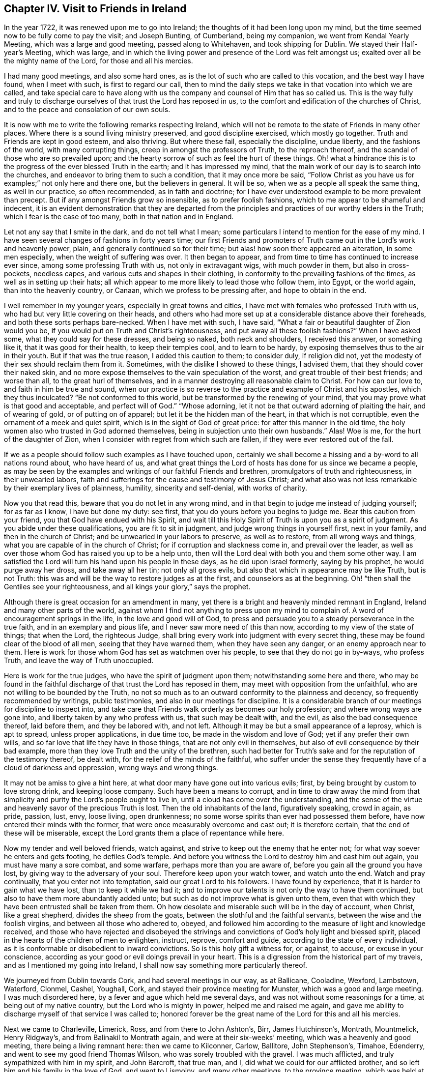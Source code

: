 == Chapter IV. Visit to Friends in Ireland

In the year 1722, it was renewed upon me to go into Ireland;
the thoughts of it had been long upon my mind,
but the time seemed now to be fully come to pay the visit; and Joseph Bunting,
of Cumberland, being my companion, we went from Kendal Yearly Meeting,
which was a large and good meeting, passed along to Whitehaven,
and took shipping for Dublin.
We stayed their Half-year`'s Meeting, which was large,
and in which the living power and presence of the Lord was felt amongst us;
exalted over all be the mighty name of the Lord, for those and all his mercies.

I had many good meetings, and also some hard ones,
as is the lot of such who are called to this vocation, and the best way I have found,
when I meet with such, is first to regard our call,
then to mind the daily steps we take in that vocation into which we are called,
and take special care to have along with us the
company and counsel of Him that has so called us.
This is the way fully and truly to discharge ourselves
of that trust the Lord has reposed in us,
to the comfort and edification of the churches of Christ,
and to the peace and consolation of our own souls.

It is now with me to write the following remarks respecting Ireland,
which will not be remote to the state of Friends in many other places.
Where there is a sound living ministry preserved, and good discipline exercised,
which mostly go together.
Truth and Friends are kept in good esteem, and also thriving.
But where these fail, especially the discipline, undue liberty,
and the fashions of the world, with many corrupting things,
creep in amongst the professors of Truth, to the reproach thereof,
and the scandal of those who are so prevailed upon;
and the hearty sorrow of such as feel the hurt of these things.
Oh! what a hindrance this is to the progress of the ever blessed Truth in the earth;
and it has impressed my mind,
that the main work of our day is to search into the churches,
and endeavor to bring them to such a condition, that it may once more be said,
"`Follow Christ as you have us for examples;`" not only here and there one,
but the believers in general.
It will be so, when we as a people all speak the same thing, as well in our practice,
so often recommended, as in faith and doctrine;
for I have ever understood example to be more prevalent than precept.
But if any amongst Friends grow so insensible, as to prefer foolish fashions,
which to me appear to be shameful and indecent,
it is an evident demonstration that they are departed from the
principles and practices of our worthy elders in the Truth;
which I fear is the case of too many, both in that nation and in England.

Let not any say that I smite in the dark, and do not tell what I mean;
some particulars I intend to mention for the ease of my mind.
I have seen several changes of fashions in forty years time;
our first Friends and promoters of Truth came out in the Lord`'s work and heavenly power,
plain, and generally continued so for their time;
but alas! how soon there appeared an alteration, in some men especially,
when the weight of suffering was over.
It then began to appear, and from time to time has continued to increase ever since,
among some professing Truth with us, not only in extravagant wigs,
with much powder in them, but also in cross-pockets, needless capes,
and various cuts and shapes in their clothing,
in conformity to the prevailing fashions of the times,
as well as in setting up their hats;
all which appear to me more likely to lead those who follow them, into Egypt,
or the world again, than into the heavenly country, or Canaan,
which we profess to be pressing after, and hope to obtain in the end.

I well remember in my younger years, especially in great towns and cities,
I have met with females who professed Truth with us,
who had but very little covering on their heads,
and others who had more set up at a considerable distance above their foreheads,
and both these sorts perhaps bare-necked.
When I have met with such, I have said,
"`What a fair or beautiful daughter of Zion would you be,
if you would put on Truth and Christ`'s righteousness,
and put away all these foolish fashions?`"
When I have asked some, what they could say for these dresses, and being so naked,
both neck and shoulders, I received this answer, or something like it,
that it was good for their health, to keep their temples cool, and to learn to be hardy,
by exposing themselves thus to the air in their youth.
But if that was the true reason, I added this caution to them; to consider duly,
if religion did not, yet the modesty of their sex should reclaim them from it.
Sometimes, with the dislike I showed to these things, I advised them,
that they should cover their naked skin,
and no more expose themselves to the vain speculation of the worst,
and great trouble of their best friends; and worse than all,
to the great hurl of themselves,
and in a manner destroying all reasonable claim to Christ.
For how can our love to, and faith in him be true and sound,
when our practice is so reverse to the practice and example of Christ and his apostles,
which they thus inculcated?
"`Be not conformed to this world, but be transformed by the renewing of your mind,
that you may prove what is that good and acceptable, and perfect will of God.`"
"`Whose adorning, let it not be that outward adorning of plaiting the hair,
and of wearing of gold, or of putting on of apparel;
but let it be the hidden man of the heart, in that which is not corruptible,
even the ornament of a meek and quiet spirit,
which is in the sight of God of great price: for after this manner in the old time,
the holy women also who trusted in God adorned themselves,
being in subjection unto their own husbands.`"
Alas!
Woe is me, for the hurt of the daughter of Zion,
when I consider with regret from which such are fallen,
if they were ever restored out of the fall.

If we as a people should follow such examples as I have touched upon,
certainly we shall become a hissing and a by-word to all nations round about,
who have heard of us,
and what great things the Lord of hosts has done for us since we became a people,
as may be seen by the examples and writings of our faithful Friends and brethren,
promulgators of truth and righteousness, in their unwearied labors,
faith and sufferings for the cause and testimony of Jesus Christ;
and what also was not less remarkable by their exemplary lives of plainness, humility,
sincerity and self-denial, with works of charity.

Now you that read this, beware that you do not let in any wrong mind,
and in that begin to judge me instead of judging yourself; for as far as I know,
I have but done my duty: see first, that you do yours before you begins to judge me.
Bear this caution from your friend, you that God have endued with his Spirit,
and wait till this Holy Spirit of Truth is upon you as a spirit of judgment.
As you abide under these qualifications, you are fit to sit in judgment,
and judge wrong things in yourself first, next in your family,
and then in the church of Christ; and be unwearied in your labors to preserve,
as well as to restore, from all wrong ways and things,
what you are capable of in the church of Christ; for if corruption and slackness come in,
and prevail over the leader,
as well as over those whom God has raised you up to be a help unto,
then will the Lord deal with both you and them some other way.
I am satisfied the Lord will turn his hand upon his people in these days,
as he did upon Israel formerly, saying by his prophet, he would purge away her dross,
and take away all her tin; not only all gross evils,
but also that which in appearance may be like Truth, but is not Truth:
this was and will be the way to restore judges as at the first,
and counselors as at the beginning.
Oh! "`then shall the Gentiles see your righteousness,
and all kings your glory,`" says the prophet.

Although there is great occasion for an amendment in many,
yet there is a bright and heavenly minded remnant in England,
Ireland and many other parts of the world,
against whom I find not anything to press upon my mind to complain of.
A word of encouragement springs in the life, in the love and good will of God,
to press and persuade you to a steady perseverance in the true faith,
and in an exemplary and pious life, and I never saw more need of this than now,
according to my view of the state of things; that when the Lord, the righteous Judge,
shall bring every work into judgment with every secret thing,
these may be found clear of the blood of all men, seeing that they have warned them,
when they have seen any danger, or an enemy approach near to them.
Here is work for those whom God has set as watchmen over his people,
to see that they do not go in by-ways, who profess Truth,
and leave the way of Truth unoccupied.

Here is work for the true judges, who have the spirit of judgment upon them;
notwithstanding some here and there,
who may be found in the faithful discharge of that trust the Lord has reposed in them,
may meet with opposition from the unfaithful,
who are not willing to be bounded by the Truth,
no not so much as to an outward conformity to the plainness and decency,
so frequently recommended by writings, public testimonies,
and also in our meetings for discipline.
It is a considerable branch of our meetings for discipline to inspect into,
and take care that Friends walk orderly as becomes our holy profession;
and where wrong ways are gone into, and liberty taken by any who profess with us,
that such may be dealt with, and the evil, as also the bad consequence thereof,
laid before them, and they be labored with, and not left.
Although it may be but a small appearance of a leprosy, which is apt to spread,
unless proper applications, in due time too, be made in the wisdom and love of God;
yet if any prefer their own wills, and so far love that life they have in those things,
that are not only evil in themselves, but also of evil consequence by their bad example,
more than they love Truth and the unity of the brethren,
such had better for Truth`'s sake and for the reputation of the testimony thereof,
be dealt with, for the relief of the minds of the faithful,
who suffer under the sense they frequently have of a cloud of darkness and oppression,
wrong ways and wrong things.

It may not be amiss to give a hint here,
at what door many have gone out into various evils; first,
by being brought by custom to love strong drink, and keeping loose company.
Such have been a means to corrupt,
and in time to draw away the mind from that simplicity
and purity the Lord`'s people ought to live in,
until a cloud has come over the understanding,
and the sense of the virtue and heavenly savor of the precious Truth is lost.
Then the old inhabitants of the land, figuratively speaking, crowd in again, as pride,
passion, lust, envy, loose living, open drunkenness;
no some worse spirits than ever had possessed them before,
have now entered their minds with the former,
that were once measurably overcome and cast out; it is therefore certain,
that the end of these will be miserable,
except the Lord grants them a place of repentance while here.

Now my tender and well beloved friends, watch against,
and strive to keep out the enemy that he enter not;
for what way soever he enters and gets footing, he defiles God`'s temple.
And before you witness the Lord to destroy him and cast him out again,
you must have many a sore combat, and some warfare, perhaps more than you are aware of,
before you gain all the ground you have lost,
by giving way to the adversary of your soul.
Therefore keep upon your watch tower, and watch unto the end.
Watch and pray continually, that you enter not into temptation,
said our great Lord to his followers.
I have found by experience, that it is harder to gain what we have lost,
than to keep it while we had it;
and to improve our talents is not only the way to have them continued,
but also to have them more abundantly added unto;
but such as do not improve what is given unto them,
even that with which they have been entrusted shall be taken from them.
Oh how desolate and miserable such will be in the day of account, when Christ,
like a great shepherd, divides the sheep from the goats,
between the slothful and the faithful servants, between the wise and the foolish virgins,
and between all those who adhered to, obeyed,
and followed him according to the measure of light and knowledge received,
and those who have rejected and disobeyed the strivings
and convictions of God`'s holy light and blessed spirit,
placed in the hearts of the children of men to enlighten, instruct, reprove,
comfort and guide, according to the state of every individual,
as it is conformable or disobedient to inward convictions.
So is this holy gift a witness for, or against, to accuse, or excuse in your conscience,
according as your good or evil doings prevail in your heart.
This is a digression from the historical part of my travels,
and as I mentioned my going into Ireland,
I shall now say something more particularly thereof.

We journeyed from Dublin towards Cork, and had several meetings in our way,
as at Ballicane, Cooladine, Wexford, Lambstown, Waterford, Clonmel, Cashel, Youghall,
Cork, and stayed their province meeting for Munster, which was a good and large meeting.
I was much disordered here, by a fever and ague which held me several days,
and was not without some reasonings for a time, at being out of my native country,
but the Lord who is mighty in power, helped me and raised me again,
and gave me ability to discharge myself of that service I was called to;
honored forever be the great name of the Lord for this and all his mercies.

Next we came to Charleville, Limerick, Ross, and from there to John Ashton`'s, Birr,
James Hutchinson`'s, Montrath, Mountmelick, Henry Ridgway`'s,
and from Balinakil to Montrath again, and were at their six-weeks`' meeting,
which was a heavenly and good meeting, there being a living remnant here:
then we came to Kilconner, Carlow, Ballitore, John Stephenson`'s, Timahoe, Edenderry,
and went to see my good friend Thomas Wilson, who was sorely troubled with the gravel.
I was much afflicted, and truly sympathized with him in my spirit, and John Barcroft,
that true man, and I, did what we could for our afflicted brother,
and so left him and his family in the love of God, and went to Lismoiny,
and many other meetings, to the province meeting, which was held at Ballinderry,
and so to Dublin, the 29th of the fifth month, 1722, and stayed there some meetings.
There is a living remnant in that city, but it is a rich place;
the mighty God of heaven and earth keep his people low,
and truly humble there and everywhere else, is the earnest desire of my soul to the Lord;
for I know there is a considerable remnant,
whose labor and daily travail is to have the church
kept clean from all defilement both of flesh and spirit,
so that she may be presented unto God the Father without spot or wrinkle,
or any such thing,
in the day when she must appear before the great Judge of all the earth,
who will do right unto every one, according as their works are found to be good or evil.

Being clear of Dublin and the whole nation,
I took shipping for Whitehaven had a short passage but a very rough one,
and had some meetings on my way home, to which I got on the 21st of the sixth month,
1722, and found my children recovered from the fever and ague
in which I left them when I took my journey,
which distemper had so far prevailed over them,
that they were sometimes scarcely sensible.
It had been upon them for a considerable time,
and proved a trial for me to leave them in that very weak state;
but one day as I sought the Lord in the fervency of my heart,
to know whether I should leave these my two poor weak children or not,
as also my house-keeper much in the same case, who were all my constant family,
it sprang in my heart livingly, as though it had been spoken with a man`'s voice,
Leave them, and I will take care of them: I said,
"`You the Lord have never failed me,
I will leave them to you; do what seems good in your eye with them.`"
I looked then no more behind me, neither at them nor anything else I had left,
but became as if I had not anything in the world.
For thus it behooves all the servants of Christ to do,
even the married as if they were not married; and those that buy anything,
as if they did not possess it.
This liberty which many are strangers unto, is wrought by the finger of God;
it is the work of God`'s heavenly power to loosen man thus from the things of this world:
at the same time we are most bound unto Christ,
yet enjoy a comfortable and heavenly freedom in our spirits in Christ,
by our faith and obedience to him, in and through all trials, provings and adversities.
Dear friends, the greater the cross,
the greater is the crown and reward which all those possess,
who do all things with a single mind and an upright heart to the Lord at all times.

Thus the children of the Bridegroom are or ought to be espoused or married to Christ,
and truly devoted to him, that so they may stand, as much as may be,
disentangled from all mutable things,
and cleave to and follow him when and wheresoever he calls and leads,
and be in subjection to him, as a virtuous wife is not only bound,
but willingly subject to her virtuous husband.
Thus we may know Christ to become our holy Head; and that we may hold unto him,
and so walk and live, that he may take delight in his church, the body,
to rule in and over it,
as we have the state of the true church and Christ represented in the
most excellent and sacred writings of the holy Scriptures.
May we likewise know the marriage of the Lamb to be come, and as of old,
make ourselves ready,
put off the sins and corruptions of the world that are through lust,
and put on the Lord Jesus Christ and his pure righteousness.
This is the fine linen, the righteousness of the saints; this is the wedding garment;
without which preparations, and true Bride`'s attire,
I cannot see how any can expect an admittance into the Bridegroom`'s chamber.
Therefore I entreat all such as do not find themselves in preparation,
and have not their peace assured to them,
lacking the evidence of the Spirit of the Lord that they are his,
not to slumber away their precious time until the midnight,
lest unexpectedly the cry be heard to sound with terror in your ears.
Arise, trim your lamp, for behold the Bridegroom comes,
who has in times past exercised mercy and lovingkindness towards you,
and has sought various ways to win you to love him.
He has at times reproved you for evil,
and at other times has set before you the comforts and happiness you should possess,
if you would obey and follow him; no, he has wooed you as a young man does a virgin,
and if you had devoted yourself to him, he would have gathered and saved you,
and rejoiced over you as a bridegroom does over his bride.
But if you turn your back upon all his reproofs, entreaties and endearments,
as in the parable of the five foolish virgins, in the time when he, the Bridegroom,
calls to an account,`" he will not know you otherwise
than to shut you out of his presence and favor,
notwithstanding whatever you may have heard, received or done,
if you continue to work wickedness, and are not reclaimed therefrom.

These things sprang in my mind as a warning for all,
to flee from every destructive thing, before the Lord overtakes them,
when they cannot escape his hand of justice; and also,
that the faithful may be encouraged in well-doing,
and to a faithful perseverance to the end.
Amen.

Some things which have been omitted, I think proper to insert here,
as worthy of observation.
As I was traveling towards Lincoln, and passing through Brig,
Friends gave me notice that there were two great disputants, a non-conformist minister,
and a doctor of physic, who were likely to go all or most of the way with me,
as the court sessions were coming on, and would be at me with arguments about religion,
which I soon found true.
We no sooner got into a suitable way but they began with me,
which I endeavored to prevent by telling them,
I did not look upon myself to be qualified for disputes; and observed,
that sometimes disputants ended in a worse
understanding one of another than when they began,
except they minded well to keep good government;
and now as we appeared free and friendly, how we might be when we had ended our dispute,
was a question, therefore I had rather they would forbear.
But they turned the deaf ear to all I said, and nothing would do with them,
but a dispute we must have.
I then asked them, what they would say.
They queried, whether all men were placed in a station capable of salvation, yes or no.
I replied, if I should give my positive thoughts to your question,
we shall have occasion to go back to treat of the nature,
not only of the upright state man was in before he fell, but also how he fell;
and also in the fall, how he stands as in relation to his restoration,
which brings us to the question.
Although this be not the usual way of disputants, yet if you will submit to it,
it will either answer your question, or set it in a clearer light for an answer.
They asked, how could that be; I replied, if it did not, they might say so.
They then so far condescended as to hear me.
I said, first, we all agree in this, that man was made upright; secondly,
that he fell from that uprightness; the question then is.
How? Answer: By the offense or disobedience of the first man Adam, sin entered,
and condemnation came upon all who have sinned.
I then queried of the disputants,
whether they believed that Adam`'s fall did affect all those who did not hear of it,
as well as those who did; for, I said, there were some of opinion,
that those who had not the explicit or outward
knowledge of the promised seed or coming of Christ,
had not the benefit of his coming; and except they would first allow,
that all were affected or hurt by Adam`'s fall, then such as were not,
remained in paradise to this day,
except they would make the remedy less than the disease, the plaster less than the sore,
and Christ`'s coming less extensive than Adam`'s fall.
I argued, that upon the foot of reason, as well as what we had in plain Scripture,
the effect of Christ`'s coming was as extensive as the fall of Adam, for,
by the obedience of Christ, the gift of God came upon all unto justification.

Now I think, said I, your question is set in a clear light for an answer,
or else answered; so take it at what end you will, laying aside all quibbling,
I intend to join issue with you,
and prove that all men are placed in a station capable of salvation ,
or otherwise you will leave a great part of the world in paradise,
or make the coming of Christ less extensive than the fall of Adam.
I then queried, what they said to all this; they answered,
they never heard the like before, and they would not meddle with me,
I was too great a scholar for them.
I said, there was little of scholarship in it.
I offered, I thought, nothing but plain Scripture and sound reason: and I told them,
I had now as good as answered their question,
and had given several reasons to back my answer, and as they appeared wise,
well-read men, and as far as I had gathered,
had been principled against universal salvation and universal grace,
for them now to drop the matter so slenderly,
before me who appeared but like a child to them, was very surprising; but they replied,
they would not meddle with me.

I commended them for their good temper and civility,
for they were civil to me beyond what I could expect,
and invited me to the burial of one of their deceased friends, but I could not go,
for I was in haste to get to Lincoln, having some business there that hastened me.
At parting with them, my soul magnified the Lord, under a sense of his goodness to me,
in that he had opened my way, and helped me through this difficulty,
with many other trials and afflictions I had met with.

I had at another time some reasonings with a Papist who was my neighbor,
about their church and transubstantiation, with several other things.
As to the first, I showed him, that the true church fled into the wilderness,
where she was for times, time, and half a time;
in this state we do not read she had any outward character as a visible church;
and if they derived their descent, it was from some false church,
and not through the true one.
As to the other, they took too much upon them,
more than they could justify from Scripture,
or clearly demonstrate from Christ or his apostles;
for Christ never gave any of them such a commission,
as to convert bread and wine into real flesh and blood, and then to call it Christ.
You, said I, by these notions,
deceive yourselves and your adherents for Christ spoke unto such as you by parables,
because they were carnal,
and did not understand the meaning of his sayings in this case
any more than the Jews understood what Christ meant,
when he spoke of destroying this temple, meaning his body,
which they understood was of that temple at Jerusalem, which they made a great wonder at,
and said, How can this be, that he can destroy this temple,
and raise it up again in three days, when it was forty-eight years in building?
Thus they reasoned carnally, as Nicodemus, though a ruler of the Jews,
did concerning regeneration or the new birth; and as the woman of Samaria did,
when she asked from where Christ should get that living water, which he spoke of,
that should be in man as a well of living water, springing up unto everlasting life;
and as the Jews did, when Christ said, "`Except you eat the flesh of the Son of man,
and drink his blood, you have no life in you;`" they said, How can this be,
that he can give us his flesh to eat, and his blood to drink?
But this is a spiritual eating and drinking; even as Christ said,
"`Out of the belly of him that believes,
shall flow rivers of living waters;`" which he spake of the Spirit.
In like manner it is said in the Revelation, "`Behold I stand at the door and knock,
if any man hear my voice, and open unto me, I will come in and sup with him,
and he with me.`"
Here is a union of spirit between Christ and his faithful children,
and here is an inward eating and drinking of the heavenly, spiritual,
and mystical flesh and blood of Christ, which carnal men cannot eat of,
neither can the carnal eye discern Christ`'s spiritual body,
with which he feeds his living and spiritual church.
When I had reasoned with the man to this effect, he went away seemingly not pleased,
but would not from that time ever meddle with me any more.

I need not say much here about Christ`'s being come; having showed,
in a conference in New England,
how he is come to answer his eating and drinking
the passover and last supper with his disciples,
saying, He would drink no more of the fruit of the vine,
until he drank it new with them in his Father`'s kingdom.
Now he that has experienced what this eating and drinking is,
is come beyond the outward eating and drinking, into the kingdom which is within,
which comes not with outward observations, eating, drinking, or carnal ordinances,
but the kingdom of heaven consists in righteousness, peace and joy in the Holy Ghost.

Read this you that can, and learn to understand between the thing that points,
and the thing which is pointed at, and between the thing signifying,
and the thing signified, and mistake not the shadow for the substance any longer;
for it is possible a man may do all the outward parts,
and yet be ignorant of the cross of Christ, and of the heavenly substance.
But if he is come to the end of these outside things, to the Holy of Holies,
such will know what it is to minister before the Lord in his temple,
and to serve and wait at the holy altar, and live,
and have that pure spiritual life preserved.
We read not of any tithes that appertain to this spiritual priesthood,
or Gospel ministry; and what their outward maintenance was to be, is showed by Christ,
beyond contradiction, who sent them forth: where they were received,
(mark that well,) they might eat such things as were set before them,
but were not to take anything from them by force,
for that is out of the doctrine and practice of Christ and his apostles.

Why do people call the Scripture their rule of faith and manners,
when at the same time they believe and act contrary thereto?
When I had, some years before, a debate with the priest of our parish,
we meeting at Sponton, being there upon some occasion, and several people met together,
the priest demanded my reasons, why I did not pay him his tithe.
I used some persuasive arguments to put him off,
not being willing at that time to enter into a debate with him;
but the more I showed my unwillingness to it, the more urgent he was upon me.
So when I could not see how to avoid entering into some close debate with him,
I desired he would not be angry, and he said he would not.
I then showed in several particulars, why I could not pay him tithes,
because I believed if he was a minister of Jesus Christ, he ought not to claim any; for,
as there was a change of the priesthood,
there also must be of necessity a change of the law, as we see in Heb. 7:12,
and to pretend to draw any command or example from Christ or his apostles,
out of the New Testament, for that purpose, appears to me weak and inconsistent.

We had some further discourse upon the ground of his right to tithes,
whether _jure divino,_ as they used to be formerly claimed; or _jure humano,_ that is,
by human law, as most of the modern priests seem to choose to fix their title.
I bid him fix his right for tithes on which claim he`' pleased,
and I would endeavor to answer him as well as I could;
but he seemed not to fix upon either.
Whereupon I told him, there was no Scripture settlement of tithes upon Gospel ministers;
and also offered to prove, that he was neither in the practice of the Levites,
to whom tithes were directed to be paid,
nor yet in the practice of those ministers whom Christ qualified,
ordained and sent forth.
First, not in the practice of the Levites; because the tithes due to them,
were for their punctual performance of their part of the ceremonial law, Num. 18:21,
which if any now claimed, it seemed to me,
that he subjected himself to the practice of burnt-offerings and sacrifices,
circumcision, Jewish habits, washings, etc., besides which,
the law which appointed the tithe to the Levites,
expressly forbids them to have any share or inheritance in the land,
as appears from Num. 18:20,23,24. and Duet. 18:1-2.;
which the modern claimers of tithe would be unwilling to be compelled to practice;
not to insist on the law of the third year`'s tithe, of which the widow, the fatherless,
and the stranger within their gates,
were to receive a considerable part as their allotted portion, Duet. 14:28-29.
Secondly,
not in the practice of those ministers whom Christ qualified and sent forth;
for these went out by a special command from him, without gold, silver,
or brass in their purses, and without two coats;
and so intent were they to be in the execution
of their great duty of preaching the Gospel,
that they were to salute no man by the way,
but to go forward on the great errand they had received in commission:
and when they returned to their Lord, he asked them, if they lacked anything:
and they said nothing.
Not because they had forced a maintenance from any,
but that the effect of their ministry among their hearers had been so prevalent,
that those who had been convinced by their doctrine,
and turned to the effectual power of Christ in themselves,
had from there known their hearts so opened,
as to administer to all their immediate necessities; and these, thus sent,
only eat such things as were set before them, as they were appointed;
and where they had sown spirituals,
had only reaped of the temporals of their converts for their immediate subsistence.
But though you sow not to me of your spirituals,
nor do I believe you to be one who have anything spiritual,
which can be of any benefit to my spiritual part;
and though you esteem me as a heathen man and a publican,
and I am excommunicated and cut off from any church fellowship with you,
not for any evil, but as far as I can understand,
for not coming to what you call the church, yet you expect to reap of my temporals,
because the law of the land has given you that power;
which disposition to reap where you have not sown,
and to gather where you have not strewn, is far from manifesting a Christian spirit.

The priest further urged some passages out of the New Testament,
in vindication of the payment of tithes, alluding to that of the apostle, 1 Cor. 9:7,
about sowing of spiritual things unto us;
that it was but a small thing if such received of our carnal things;
and that of feeding a flock, and partaking of the milk of the flock;
and of planting a vineyard, and eating the fruit thereof:
all which I endeavored to obviate, by showing, that he did not sow his spirituals to us,
so that he might be entitled to our carnal things;
neither were we of that flock which he should partake of the milk of;
neither were we a vineyard which he had planted, that he might eat of the fruit thereof.
Furthermore I said, I am a stranger, and an excommunicated person,
and not of your children; the apostles,
if they had need or were in any strait for necessaries,
did not apply to strangers for help,
but to such of their children in whom they had been
instrumental in the hand of God to plant the true faith,
and sow the seed of the kingdom.
These who were thus convinced, and by the work of God`'s power converted,
were such who knew spiritual things sown in them,
who I believed were very free to distribute, where need was, of their temporal things,
especially to such who had been instrumental in the Lord`'s
hand to their coming to the saving knowledge of Jesus Christ.
But I showed the priest, that all this carried no analogy to what was between him and me,
for I being excommunicated, was but to him as a heathen man and a publican,
and as we never came to hear him, we could not owe him any acknowledgment,
nor could he expect anything as a freewill offering on that account.

The priest was a strong-spirited man, of considerable parts and learning;
and a neighboring justice of the peace told me,
he was fearful would be very severe with me; yet to his commendation be it spoken,
he was ever after this conference very loving,
and never gave me any trouble for what he called his dues.

I may add one observation or two not mentioned in our debate, which were,
that if the maintenance of the priests was to be wholly withdrawn,
or left to the freedom and generosity of the people, many of them would come to poverty,
and be forced to labor with their hands, which would distract,
or at least impede their studies.
I answered, that with such ministers as they were, this might be the case:
but if all would come truly and rightly to wait on the great Teacher,
the anointing in themselves, it would greatly tend to the advantage of Christendom.
For the Almighty,
who by his good Spirit is alone able to raise up and qualify Gospel ministers,
as he knows the needs of his people, and their faith and trust in him,
would no doubt raise up from among them faithful ministers; who, being humble,
meek and low in heart, like him of whom they had learned,
would be content to live in moderation on a little,
and to labor in their respective callings, such as fishermen, collectors of customs,
and like the apostle Paul, that great minister of the Gentiles,
working with their hands that their ministry might not be chargeable.
Their ministry being not their own,
but received immediately from the great Shepherd of the sheep,
would not require time and study to pen it down,
but coming from the Spirit of Truth immediately moving upon the ministers`' hearts,
it would be more effectual to reach the witness of Truth in the hearts of their hearers,
than all the labored discourses of the most subtle priest,
though the product of much pains and study.
Neither have I found in all my travels, from any observation I have made,
that ever the faithful ministers of Christ became any
great burden or charge to the churches;
for I have seen the Divine Providence attend the Lord`'s faithful servants,
who thereby have been enabled to order their affairs with discretion,
so as to lack little.
